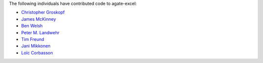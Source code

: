 The following individuals have contributed code to agate-excel:

* `Christopher Groskopf <https://github.com/onyxfish>`_
* `James McKinney <https://github.com/jpmckinney>`_
* `Ben Welsh <https://github.com/palewire>`_
* `Peter M. Landwehr <https://github.com/pmlandwehr>`_
* `Tim Freund <https://github.com/timfreund>`_
* `Jani Mikkonen <https://github.com/rasjani>`_
* `Loïc Corbasson <https://github.com/lcorbasson>`_

